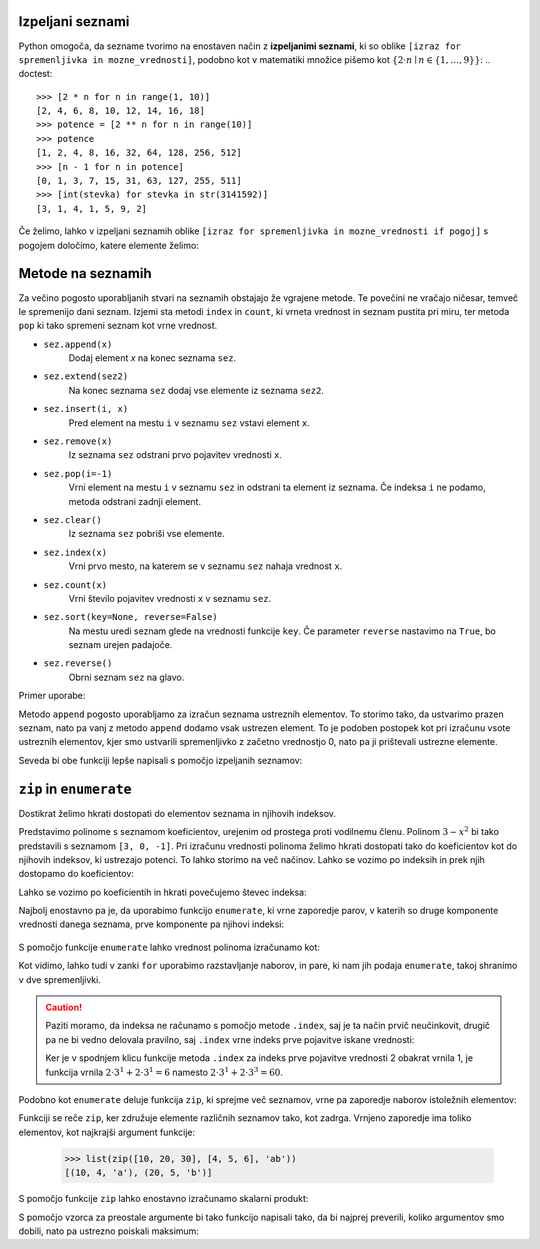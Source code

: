 Izpeljani seznami
-----------------

Python omogoča, da sezname tvorimo na enostaven način z **izpeljanimi seznami**, ki so oblike ``[izraz for spremenljivka in mozne_vrednosti]``, podobno kot v matematiki množice pišemo kot :math:`\{ 2 \cdot n \mid n \in \{1, \dots, 9\}\}`:
.. doctest::

    >>> [2 * n for n in range(1, 10)]
    [2, 4, 6, 8, 10, 12, 14, 16, 18]
    >>> potence = [2 ** n for n in range(10)]
    >>> potence
    [1, 2, 4, 8, 16, 32, 64, 128, 256, 512]
    >>> [n - 1 for n in potence]
    [0, 1, 3, 7, 15, 31, 63, 127, 255, 511]
    >>> [int(stevka) for stevka in str(3141592)]
    [3, 1, 4, 1, 5, 9, 2]
    
Če želimo, lahko v izpeljani seznamih oblike ``[izraz for spremenljivka in mozne_vrednosti if pogoj]`` s pogojem določimo, katere elemente želimo:

.. doctest::

    >>> [2 * n for n in range(1, 10) if n % 3 == 1]
    [2, 8, 14]



Metode na seznamih
------------------

Za večino pogosto uporabljanih stvari na seznamih obstajajo že vgrajene metode. Te povečini ne vračajo ničesar, temveč le spremenijo dani seznam. Izjemi sta metodi ``index`` in ``count``, ki vrneta vrednost in seznam pustita pri miru, ter metoda ``pop`` ki tako spremeni seznam kot vrne vrednost.

* ``sez.append(x)``
    Dodaj element `x` na konec seznama ``sez``.

* ``sez.extend(sez2)``
    Na konec seznama ``sez`` dodaj vse elemente iz seznama ``sez2``.

* ``sez.insert(i, x)``
    Pred element na mestu ``i`` v seznamu ``sez`` vstavi element ``x``.

* ``sez.remove(x)``
    Iz seznama ``sez`` odstrani prvo pojavitev vrednosti ``x``.

* ``sez.pop(i=-1)``
    Vrni element na mestu ``i`` v seznamu ``sez`` in odstrani ta element iz seznama.
    Če indeksa ``i`` ne podamo, metoda odstrani zadnji element.

* ``sez.clear()``
    Iz seznama ``sez`` pobriši vse elemente.

* ``sez.index(x)``
    Vrni prvo mesto, na katerem se v seznamu ``sez`` nahaja vrednost ``x``.

* ``sez.count(x)``
    Vrni število pojavitev vrednosti ``x`` v seznamu ``sez``.

* ``sez.sort(key=None, reverse=False)``
    Na mestu uredi seznam glede na vrednosti funkcije ``key``. Če parameter
    ``reverse`` nastavimo na ``True``, bo seznam urejen padajoče.

* ``sez.reverse()``
    Obrni seznam ``sez`` na glavo.

Primer uporabe:

.. doctest::

    >>> sez = [66.25, 333, 333, 1, 1234.5]
    >>> (sez.count(333), sez.count(66.25), sez.count('x'))
    (2, 1, 0)
    >>> sez.insert(2, -1)
    >>> sez.append(333)
    >>> sez
    [66.25, 333, -1, 333, 1, 1234.5, 333]
    >>> sez.index(333)
    1
    >>> sez.remove(333)
    >>> sez
    [66.25, -1, 333, 1, 1234.5, 333]
    >>> sez.reverse()
    >>> sez
    [333, 1234.5, 1, 333, -1, 66.25]
    >>> sez.sort()
    >>> sez
    [-1, 1, 66.25, 333, 333, 1234.5]
    >>> sez.pop()
    1234.5
    >>> sez
    [-1, 1, 66.25, 333, 333]

Metodo ``append`` pogosto uporabljamo za izračun seznama ustreznih elementov. To storimo tako, da ustvarimo prazen seznam, nato pa vanj z metodo ``append`` dodamo vsak ustrezen element. To je podoben postopek kot pri izračunu vsote ustreznih elementov, kjer smo ustvarili spremenljivko z začetno vrednostjo 0, nato pa ji prištevali ustrezne elemente.

.. testcode::

    def vsota_pozitivnih_elementov(seznam):
        '''Vrne vsoto vseh pozitivnih elementov danega seznama.'''
        vsota = 0
        for element in seznam:
            if element > 0:
                vsota += element
        return vsota

    def pozitivni_elementi(seznam):
        '''Vrne seznam vseh pozitivnih elementov danega seznama.'''
        pozitivni = []
        for element in seznam:
            if element > 0:
                pozitivni.append(element)
        return pozitivni


.. doctest::

    >>> vsota_pozitivnih_elementov([1, -5, 2, 3])
    6
    >>> pozitivni_elementi([1, -5, 2, 3])
    [1, 2, 3]

Seveda bi obe funkciji lepše napisali s pomočjo izpeljanih seznamov:

.. testcode::

    def pozitivni_elementi(seznam):
        '''Vrne seznam vseh pozitivnih elementov danega seznama.'''
        return [element for element in seznam if element > 0]

    def vsota_pozitivnih_elementov(seznam):
        '''Vrne seznam vseh pozitivnih elementov danega seznama.'''
        return sum([element for element in seznam if element > 0])
        # ali pa kar
        # return sum(pozitivni_elementi(seznam))


``zip`` in ``enumerate``
------------------------

Dostikrat želimo hkrati dostopati do elementov seznama in njihovih indeksov.

Predstavimo polinome s seznamom koeficientov, urejenim od prostega proti
vodilnemu členu. Polinom :math:`3 - x^2` bi tako predstavili s seznamom
``[3, 0, -1]``. Pri izračunu vrednosti polinoma želimo hkrati dostopati tako do
koeficientov kot do njihovih indeksov, ki ustrezajo potenci. To lahko storimo
na več načinov. Lahko se vozimo po indeksih in prek njih dostopamo do
koeficientov:

.. testcode::

    def vrednost_polinoma(koeficienti, tocka):
        '''Vrne vrednost polinoma z danimi koeficienti v dani točki.'''
        vsota = 0
        for i in range(len(koeficienti)):
            koeficient = koeficienti[i]
            vsota += koeficient * tocka ** i
        return vsota


.. doctest::

    >>> vrednost_polinoma([3, 0, 1], 1)
    4
    >>> vrednost_polinoma([3, 0, 1], 2)
    7

Lahko se vozimo po koeficientih in hkrati povečujemo števec indeksa:

.. testcode::

    def vrednost_polinoma(koeficienti, tocka):
        '''Vrne vrednost polinoma z danimi koeficienti v dani točki.'''
        vsota = 0
        i = 0
        for koeficient in koeficienti:
            vsota += koeficient * tocka ** i
            i += 1
        return vsota

Najbolj enostavno pa je, da uporabimo funkcijo ``enumerate``, ki vrne zaporedje
parov, v katerih so druge komponente vrednosti danega seznama, prve komponente
pa njihovi indeksi:

 .. doctest::
 
     >>> list(enumerate([20, 200, 2000]))
     [(0, 20), (1, 200), (2, 2000)]
     >>> list(enumerate('beseda'))
     [(0, 'b'), (1, 'e'), (2, 's'), (3, 'e'), (4, 'd'), (5, 'a')]

S pomočjo funkcije ``enumerate`` lahko vrednost polinoma izračunamo kot:

.. testcode::

    def vrednost_polinoma(koeficienti, tocka):
        '''Vrne vrednost polinoma z danimi koeficienti v dani točki.'''
        vsota = 0
        for i, koeficient in enumerate(koeficienti):
            vsota += koeficient * tocka ** i
        return vsota

Kot vidimo, lahko tudi v zanki ``for`` uporabimo razstavljanje naborov, in
pare, ki nam jih podaja ``enumerate``, takoj shranimo v dve spremenljivki.

.. caution::

    Paziti moramo, da indeksa ne računamo s pomočjo metode ``.index``, saj
    je ta način prvič neučinkovit, drugič pa ne bi vedno delovala pravilno, saj
    ``.index`` vrne indeks prve pojavitve iskane vrednosti:


    .. testcode::

        def napacna_vrednost_polinoma(koeficienti, tocka):
            '''Vrne vrednost polinoma z danimi koeficienti v dani točki.'''
            vsota = 0
            for koeficient in koeficienti:
                i = koeficienti.index(koeficient)
                vsota += koeficient * tocka ** i
            return vsota

    .. doctest::

        >>> vrednost_polinoma([0, 2, 0, 2], 3)
        60
        >>> napacna_vrednost_polinoma([0, 2, 0, 2], 3)
        12

    Ker je v spodnjem klicu funkcije metoda ``.index`` za indeks prve pojavitve
    vrednosti 2 obakrat vrnila 1, je funkcija vrnila :math:`2 \cdot 3^1 + 2 \cdot 3^1 = 6`
    namesto :math:`2 \cdot 3^1 + 2 \cdot 3^3 = 60`.


Podobno kot ``enumerate`` deluje funkcija ``zip``, ki sprejme več seznamov,
vrne pa zaporedje naborov istoležnih elementov:

.. doctest::

    >>> list(zip([10, 20, 30], [4, 5, 6]))
    [(10, 4), (20, 5), (30, 6)]
    >>> list(zip([10, 20, 30], [4, 5, 6], 'abc'))
    [(10, 4, 'a'), (20, 5, 'b'), (30, 6, 'c')]

Funkciji se reče ``zip``, ker združuje elemente različnih seznamov tako, kot
zadrga. Vrnjeno zaporedje ima toliko elementov, kot najkrajši argument funkcije:

    >>> list(zip([10, 20, 30], [4, 5, 6], 'ab'))
    [(10, 4, 'a'), (20, 5, 'b')]

S pomočjo funkcije ``zip`` lahko enostavno izračunamo skalarni produkt:

.. testcode::

    def skalarni_produkt(vektor1, vektor2):
        '''Vrne skalarni produkt dveh vektorjev iste dimenzije.'''
        assert len(vektor1) == len(vektor2)
        vsota = 0
        for x1, x2 in zip(vektor1, vektor2):
            vsota += x1 * x2
        return vsota


.. doctest::

    >>> skalarni_produkt([1, -2, 5], [-2, 5, 2])
    -2


S pomočjo vzorca za preostale argumente bi tako funkcijo napisali tako, da bi
najprej preverili, koliko argumentov smo dobili, nato pa ustrezno poiskali
maksimum:

.. testcode::

    def maksimum(*argumenti):
        '''
        Ob več argumentih vrne največjega.
        Ob enem argumentu vrne njegov največji element.
        '''
        if len(argumenti) == 0:       # Če nismo dobili nobenega argumenta,
            return None               # vrnemo None.
        if len(argumenti) == 1:       # Če smo dobili en argument,
            kandidati = argumenti[0]  # iščemo maksimum med njegovimi elementi.
        else:                         # Če smo dobili več argumentov,
            kandidati = argumenti     # iščemo maksimum med njimi.

        # Uporabimo znan postopek za iskanje največjega elementa.
        najvecji = None
        for kandidat in kandidati:
            if najvecji is None or najvecji < kandidat:
                najvecji = kandidat
        return najvecji


.. doctest::

    >>> maksimum([3, 5], [4, 1])
    [4, 1]
    >>> maksimum([3, 5, 4, 1])
    5
    >>> maksimum(3, 5, 4, 1)
    5
